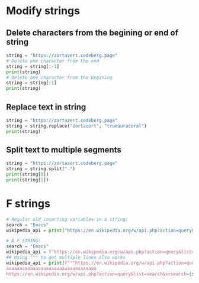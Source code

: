 #+OPTIONS: toc:nil
* Modify strings
** Delete characters from the begining or end of string
#+BEGIN_SRC python
string = "https://zortazert.codeberg.page"
# Delete one character from the end
string = string[:-1]
print(string)
# Delete one character from the begining
string = string[:1]
print(string)
#+END_SRC
** Replace text in string
#+BEGIN_SRC python
string = "https://zortazert.codeberg.page"
string = string.replace("zortazert", "trueauracoral")
print(string)
#+END_SRC
** Split text to multiple segments
#+BEGIN_SRC python
string = "https://zortazert.codeberg.page"
string = string.split(".")
print(string[0])
print(string[1])
#+END_SRC
* F strings
#+BEGIN_SRC python
# Regular old inserting variables in a string:
search = "Emacs"
wikipedia_api = print("https://en.wikipedia.org/w/api.php?action=query&list=search&srsearch=" + search + "&format=json")

# A F STRING!
search = "Emacs"
wikipedia_api = f"https://en.wikipedia.org/w/api.php?action=query&list=search&srsearch={search}&format=json"
## Using """ to get multiple lines also works
wikipedia_api = print(f"""https://en.wikipedia.org/w/api.php?action=query&list=search&srsearch={search}&format=json
aaaaaaaaaaaaaaaaaaaaaaaaaaaaaaaaaa
https://en.wikipedia.org/w/api.php?action=query&list=search&srsearch={search}&format=json""")
#+END_SRC
